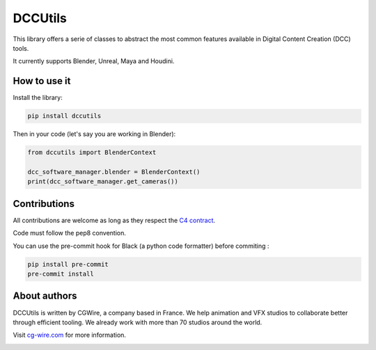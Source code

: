 DCCUtils
=====================================

This library offers a serie of classes to abstract the most common features
available in Digital Content Creation (DCC) tools.

It currently supports Blender, Unreal, Maya and Houdini.

|Discord| |Downloads|

How to use it
-------------

Install the library:

.. code-block:: bash

    pip install dccutils


Then in your code (let's say you are working in Blender):

.. code-block:: python

    from dccutils import BlenderContext

    dcc_software_manager.blender = BlenderContext()
    print(dcc_software_manager.get_cameras())


Contributions
-------------

All contributions are welcome as long as they respect the `C4
contract <https://rfc.zeromq.org/spec:42/C4>`__.

Code must follow the pep8 convention.

You can use the pre-commit hook for Black (a python code formatter) before commiting :

.. code:: bash

    pip install pre-commit
    pre-commit install


About authors
-------------

DCCUtils is written by CGWire, a company based in France. We help animation and VFX studios to collaborate better through efficient tooling. We already work with more than 70 studios around the world.

Visit `cg-wire.com <https://cg-wire.com>`__ for more information.

|CGWire Logo|

.. |Discord| image:: https://badgen.net/badge/icon/discord?icon=discord&label
   :target: https://discord.com/invite/VbCxtKN
.. |CGWire Logo| image:: https://zou.cg-wire.com/cgwire.png
   :target: https://cg-wire.com
.. |Downloads| image:: https://static.pepy.tech/personalized-badge/dccutils?period=month&units=international_system&left_color=grey&right_color=orange&left_text=Downloads
   :target: https://pepy.tech/project/dccutils

